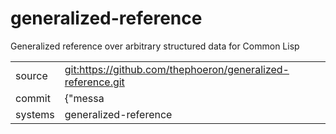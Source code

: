 * generalized-reference

Generalized reference over arbitrary structured data for Common Lisp

|---------+-------------------------------------------|
| source  | git:https://github.com/thephoeron/generalized-reference.git   |
| commit  | {"messa  |
| systems | generalized-reference |
|---------+-------------------------------------------|

